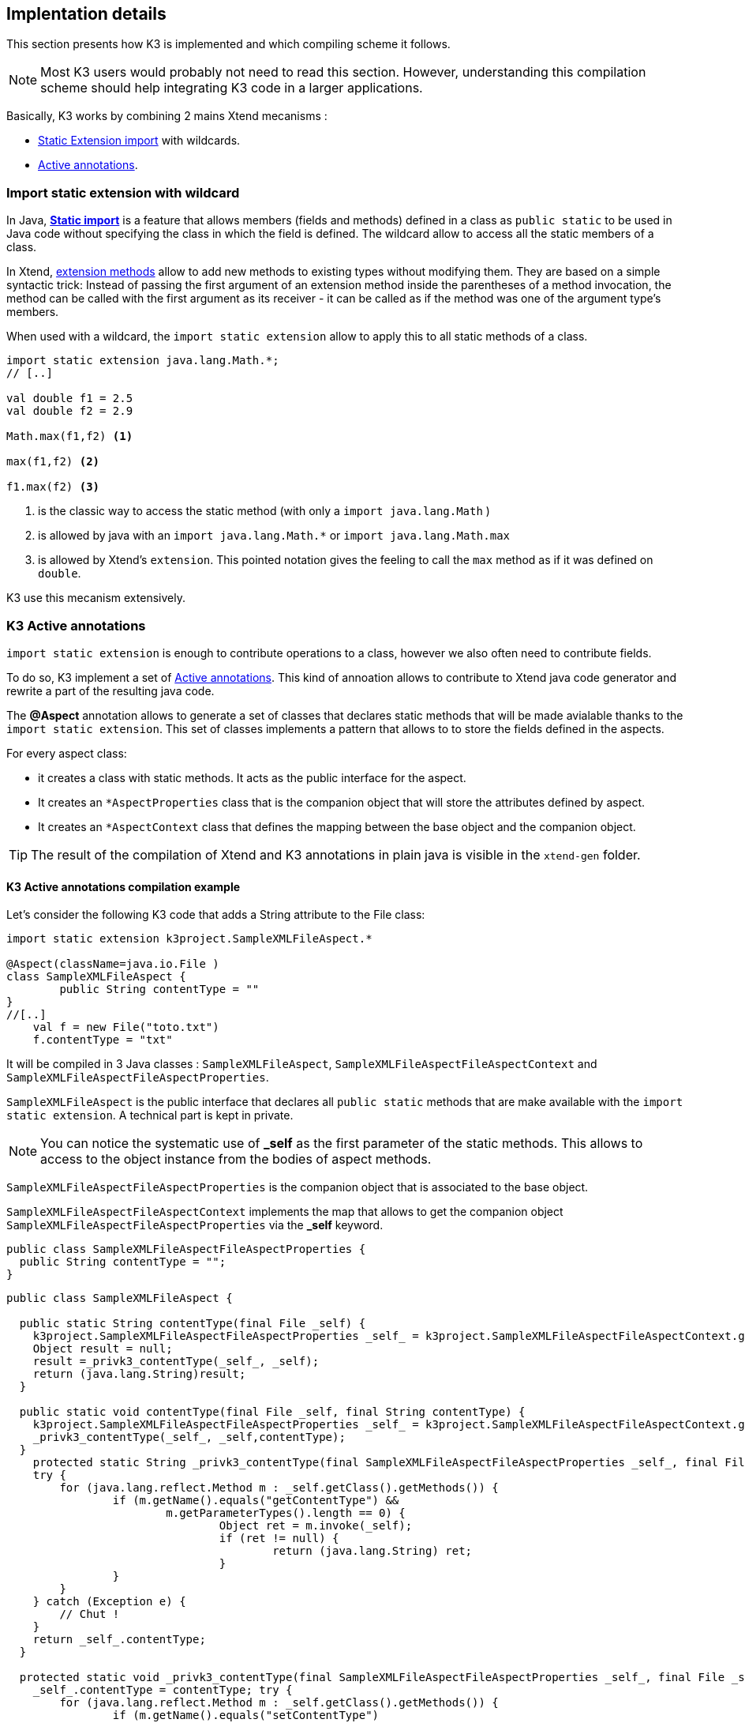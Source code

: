 == Implentation details

This section presents how K3 is implemented and which compiling scheme it follows. 

[NOTE]
====
Most K3 users would probably not need to read this section. However, understanding this compilation scheme should help integrating K3 code in a larger applications.
====

Basically, K3 works by combining 2 mains Xtend mecanisms :

* http://www.eclipse.org/xtend/documentation/202_xtend_classes_members.html#extension-imports[Static Extension import] with wildcards.
* http://www.eclipse.org/xtend/documentation/204_activeannotations.html[Active annotations].



=== Import static extension with wildcard

In  Java, **https://en.wikipedia.org/wiki/Static_import[Static import]** is a feature  that allows members (fields and methods) defined in a class as ``public static`` to be used in Java code without specifying the class in which the field is defined. The wildcard allow to access all the static members of a class.


In Xtend, http://www.eclipse.org/xtend/documentation/202_xtend_classes_members.html#extension-methods[extension methods] allow to add new methods to existing types without modifying them.
They are based on a simple syntactic trick: Instead of passing the first
 argument of an extension method inside the parentheses of a method 
invocation, the method can be called with the first argument as its 
receiver - it can be called as if the method was one of the argument 
type’s members. 



When used with a wildcard, the `import static extension` allow to apply this to all static methods of a class. 


[source,xtend]
----
import static extension java.lang.Math.*;
// [..]

val double f1 = 2.5
val double f2 = 2.9
		
Math.max(f1,f2) <1>
		
max(f1,f2) <2>
		
f1.max(f2) <3>
---- 
<1> is the classic way to access the static method (with only a `import java.lang.Math` )
<2> is allowed by java with an `import java.lang.Math.*` or `import java.lang.Math.max`
<3> is allowed by Xtend's `extension`. This pointed notation gives the feeling to call the `max` method as if it was defined on `double`.


K3 use this mecanism extensively.


=== K3 Active annotations

`import static extension` is enough to contribute operations to a class, however we also often need to contribute fields.

To do so, K3 implement a set of http://www.eclipse.org/xtend/documentation/204_activeannotations.html[Active annotations]. This kind of annoation allows to contribute to Xtend java code generator and rewrite a part of the resulting java code.

The **@Aspect** annotation allows to generate a set of classes that declares static methods that will be made avialable thanks to the `import static extension`. This set of classes implements a pattern that allows to to store the fields defined in the aspects.

For every aspect class:

* it creates a class with static methods. It acts as the public interface for the aspect. 
* It creates an `*AspectProperties` class that is the companion object that will store the attributes defined by aspect.
* It creates an `*AspectContext` class that defines the mapping between the base object and the companion object.

[TIP]
====
The result of the compilation of Xtend and K3 annotations in plain java is visible in the `xtend-gen` folder.
====


==== K3 Active annotations compilation example
Let's consider the following K3 code that adds a String attribute to the File class:

[source,K3]
----
import static extension k3project.SampleXMLFileAspect.*

@Aspect(className=java.io.File )
class SampleXMLFileAspect {
	public String contentType = ""
}
//[..]
    val f = new File("toto.txt")
    f.contentType = "txt"
----

It will be compiled in 3 Java classes : `SampleXMLFileAspect`, `SampleXMLFileAspectFileAspectContext` and `SampleXMLFileAspectFileAspectProperties`.

`SampleXMLFileAspect` is the public interface that declares all ``public static`` methods that are make available with the `import static extension`. A technical part is kept in private.

[NOTE]
====
You can notice the systematic use of **_self** as the first parameter of the static methods. This allows to access to the object instance from the bodies of aspect methods.
====

`SampleXMLFileAspectFileAspectProperties` is the companion object that is associated to the base object.

`SampleXMLFileAspectFileAspectContext` implements the map that allows to get the companion object `SampleXMLFileAspectFileAspectProperties` via the *_self* keyword. 


[source,java]
----
public class SampleXMLFileAspectFileAspectProperties {
  public String contentType = "";
}
----

[source,java]
----
public class SampleXMLFileAspect {
  
  public static String contentType(final File _self) {
    k3project.SampleXMLFileAspectFileAspectProperties _self_ = k3project.SampleXMLFileAspectFileAspectContext.getSelf(_self);
    Object result = null;
    result =_privk3_contentType(_self_, _self);
    return (java.lang.String)result;
  }
  
  public static void contentType(final File _self, final String contentType) {
    k3project.SampleXMLFileAspectFileAspectProperties _self_ = k3project.SampleXMLFileAspectFileAspectContext.getSelf(_self);
    _privk3_contentType(_self_, _self,contentType);
  }
    protected static String _privk3_contentType(final SampleXMLFileAspectFileAspectProperties _self_, final File _self) {
    try {
    	for (java.lang.reflect.Method m : _self.getClass().getMethods()) {
    		if (m.getName().equals("getContentType") &&
    			m.getParameterTypes().length == 0) {
    				Object ret = m.invoke(_self);
    				if (ret != null) {
    					return (java.lang.String) ret;
    				}
    		}
    	}
    } catch (Exception e) {
    	// Chut !
    }
    return _self_.contentType;
  }
  
  protected static void _privk3_contentType(final SampleXMLFileAspectFileAspectProperties _self_, final File _self, final String contentType) {
    _self_.contentType = contentType; try {
    	for (java.lang.reflect.Method m : _self.getClass().getMethods()) {
    		if (m.getName().equals("setContentType")
    				&& m.getParameterTypes().length == 1) {
    			m.invoke(_self, contentType);
    		}
    	}
    } catch (Exception e) {
    	// Chut !
    }
  }
}
----


[source,]
----
public class SampleXMLFileAspectFileAspectContext {
  public final static SampleXMLFileAspectFileAspectContext INSTANCE = new SampleXMLFileAspectFileAspectContext();
  
  public static SampleXMLFileAspectFileAspectProperties getSelf(final File _self) {
    		if (!INSTANCE.map.containsKey(_self))
    			INSTANCE.map.put(_self, new k3project.SampleXMLFileAspectFileAspectProperties());
    		return INSTANCE.map.get(_self);
  }
  private Map<File, ModuleAspectFileAspectProperties> map = new java.util.WeakHashMap<java.io.File, k3project.ModuleAspectFileAspectProperties>();
  
  public Map<File, ModuleAspectFileAspectProperties> getMap() {
    return map;
  }
  
}
----

